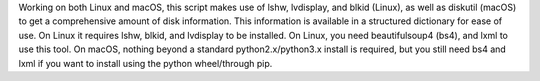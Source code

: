 Working on both Linux and macOS, this script makes use of lshw, lvdisplay, and blkid (Linux), as well as diskutil (macOS) to get a comprehensive amount of disk information. This information is available in a structured dictionary for ease of use. On Linux it requires lshw, blkid, and lvdisplay to be installed. On Linux, you need beautifulsoup4 (bs4), and lxml to use this tool. On macOS, nothing beyond a standard python2.x/python3.x install is required, but you still need bs4 and lxml if you want to install using the python wheel/through pip.


